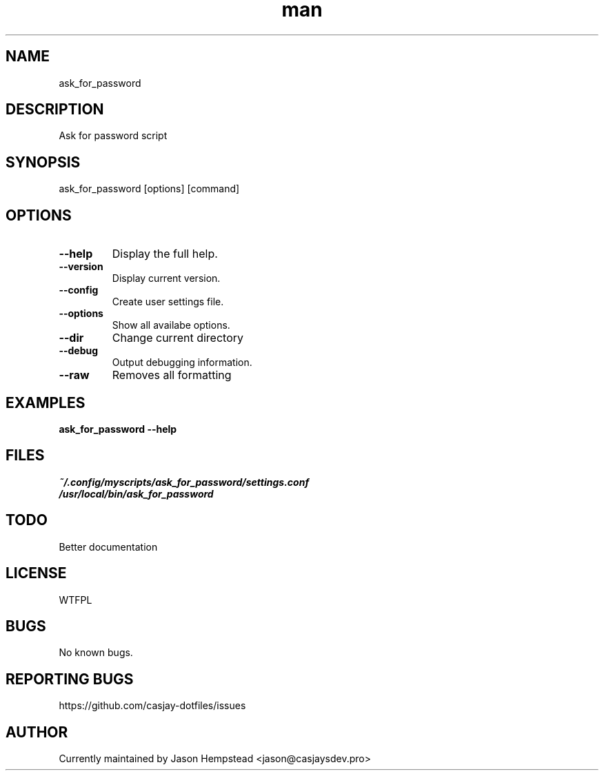 .\" Manpage for ask_for_password
.TH man 1 "14 July 2022" "202207211058-git" "ask_for_password"

.SH NAME
ask_for_password

.SH DESCRIPTION
Ask for password script

.SH SYNOPSIS
ask_for_password [options] [command]

.SH OPTIONS
.TP
.B \-\-help
Display the full help.
.TP
.B \-\-version
Display current version.
.TP
.B \-\-config
Create user settings file.
.TP
.B \-\-options
Show all availabe options.
.TP
.B \-\-dir
Change current directory
.TP
.B \-\-debug
Output debugging information.
.TP
.B \-\-raw
Removes all formatting

.SH EXAMPLES
.TP
.B ask_for_password \-\-help

.SH FILES
.TP
.I
~/.config/myscripts/ask_for_password/settings.conf
.TP
.I
/usr/local/bin/ask_for_password

.SH TODO
Better documentation

.SH LICENSE
WTFPL

.SH BUGS
No known bugs.

.SH REPORTING BUGS
https://github.com/casjay-dotfiles/issues

.SH AUTHOR
Currently maintained by Jason Hempstead <jason@casjaysdev.pro>
